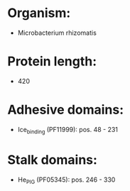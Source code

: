 * Organism:
- Microbacterium rhizomatis
* Protein length:
- 420
* Adhesive domains:
- Ice_binding (PF11999): pos. 48 - 231
* Stalk domains:
- He_PIG (PF05345): pos. 246 - 330

